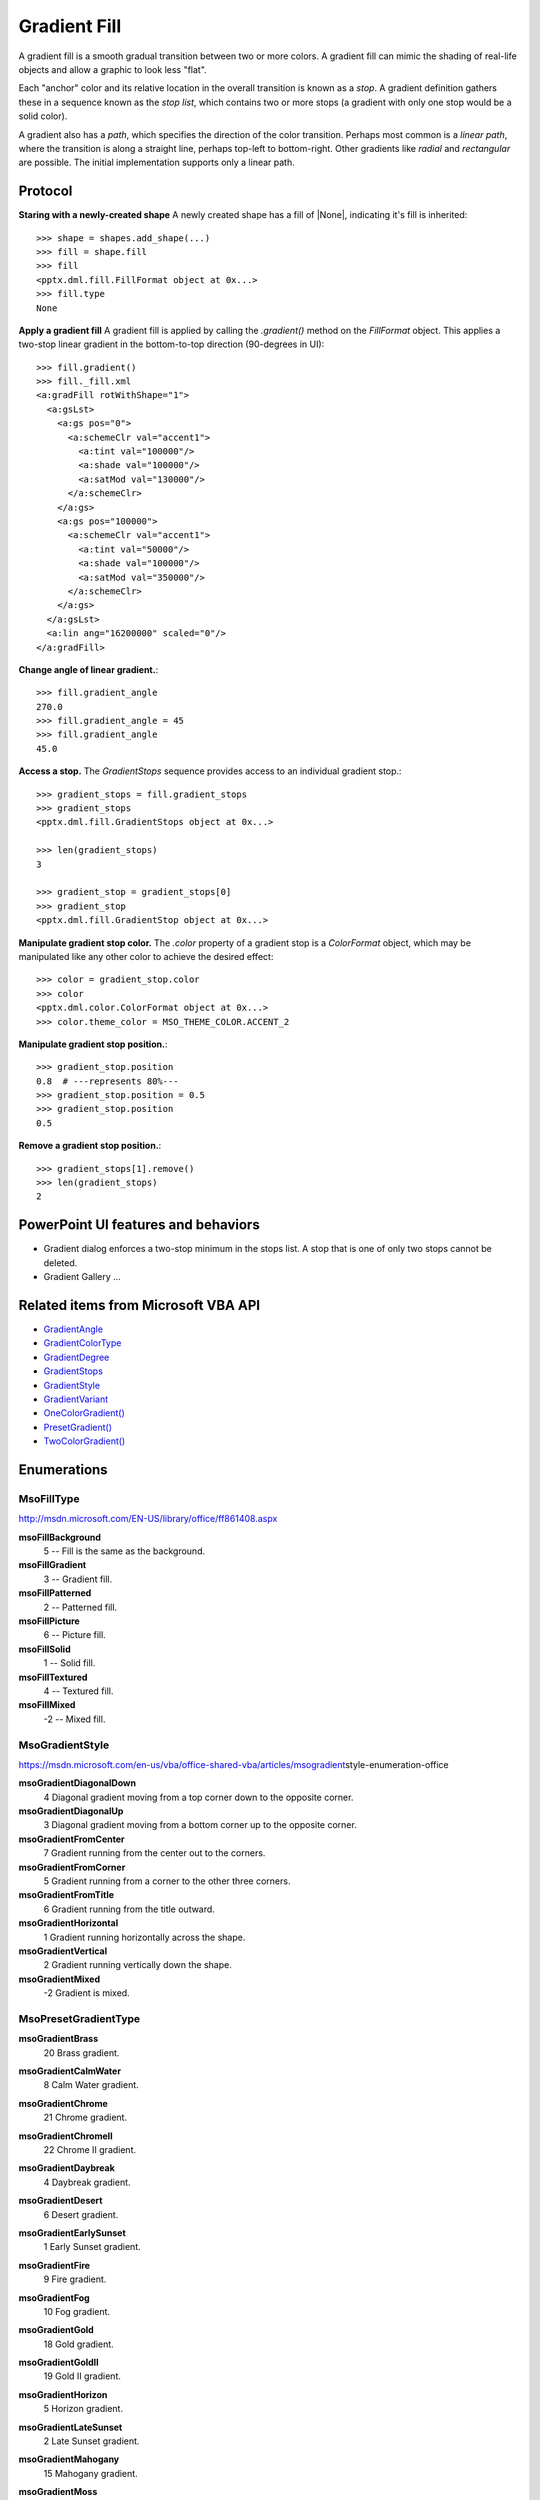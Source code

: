 .. _gradientfill:

Gradient Fill
=============

A gradient fill is a smooth gradual transition between two or more colors.
A gradient fill can mimic the shading of real-life objects and allow
a graphic to look less "flat".

Each "anchor" color and its relative location in the overall transition is
known as a *stop*. A gradient definition gathers these in a sequence known as
the *stop list*, which contains two or more stops (a gradient with only one
stop would be a solid color).

A gradient also has a *path*, which specifies the direction of the color
transition. Perhaps most common is a *linear path*, where the transition is
along a straight line, perhaps top-left to bottom-right. Other gradients like
*radial* and *rectangular* are possible. The initial implementation supports
only a linear path.


Protocol
--------

**Staring with a newly-created shape** A newly created shape has a fill of
|None|, indicating it's fill is inherited::

    >>> shape = shapes.add_shape(...)
    >>> fill = shape.fill
    >>> fill
    <pptx.dml.fill.FillFormat object at 0x...>
    >>> fill.type
    None

**Apply a gradient fill** A gradient fill is applied by calling the
`.gradient()` method on the `FillFormat` object. This applies a two-stop
linear gradient in the bottom-to-top direction (90-degrees in UI)::

    >>> fill.gradient()
    >>> fill._fill.xml
    <a:gradFill rotWithShape="1">
      <a:gsLst>
        <a:gs pos="0">
          <a:schemeClr val="accent1">
            <a:tint val="100000"/>
            <a:shade val="100000"/>
            <a:satMod val="130000"/>
          </a:schemeClr>
        </a:gs>
        <a:gs pos="100000">
          <a:schemeClr val="accent1">
            <a:tint val="50000"/>
            <a:shade val="100000"/>
            <a:satMod val="350000"/>
          </a:schemeClr>
        </a:gs>
      </a:gsLst>
      <a:lin ang="16200000" scaled="0"/>
    </a:gradFill>

**Change angle of linear gradient.**::

    >>> fill.gradient_angle
    270.0
    >>> fill.gradient_angle = 45
    >>> fill.gradient_angle
    45.0

**Access a stop.** The `GradientStops` sequence provides access to an
individual gradient stop.::

    >>> gradient_stops = fill.gradient_stops
    >>> gradient_stops
    <pptx.dml.fill.GradientStops object at 0x...>

    >>> len(gradient_stops)
    3

    >>> gradient_stop = gradient_stops[0]
    >>> gradient_stop
    <pptx.dml.fill.GradientStop object at 0x...>

**Manipulate gradient stop color.** The `.color` property of a gradient stop
is a `ColorFormat` object, which may be manipulated like any other color to
achieve the desired effect::

    >>> color = gradient_stop.color
    >>> color
    <pptx.dml.color.ColorFormat object at 0x...>
    >>> color.theme_color = MSO_THEME_COLOR.ACCENT_2

**Manipulate gradient stop position.**::

    >>> gradient_stop.position
    0.8  # ---represents 80%---
    >>> gradient_stop.position = 0.5
    >>> gradient_stop.position
    0.5

**Remove a gradient stop position.**::

    >>> gradient_stops[1].remove()
    >>> len(gradient_stops)
    2


PowerPoint UI features and behaviors
------------------------------------

* Gradient dialog enforces a two-stop minimum in the stops list. A stop that
  is one of only two stops cannot be deleted.

* Gradient Gallery ...


Related items from Microsoft VBA API
------------------------------------

* `GradientAngle`_
* `GradientColorType`_
* `GradientDegree`_
* `GradientStops`_
* `GradientStyle`_
* `GradientVariant`_

* `OneColorGradient()`_

* `PresetGradient()`_

* `TwoColorGradient()`_

.. _`GradientAngle`:
   https://msdn.microsoft.com/en-us/VBA/PowerPoint-VBA/articles/fillformat-gradientangle-property-powerpoint

.. _`GradientColorType`:
   https://msdn.microsoft.com/en-us/VBA/PowerPoint-VBA/articles/fillformat-gradientcolortype-property-powerpoint

.. _`GradientDegree`:
   https://msdn.microsoft.com/en-us/VBA/PowerPoint-VBA/articles/fillformat-gradientdegree-property-powerpoint

.. _`GradientStops`:
   https://msdn.microsoft.com/en-us/VBA/PowerPoint-VBA/articles/fillformat-gradientstops-property-powerpoint

.. _`GradientStyle`:
   https://msdn.microsoft.com/en-us/VBA/PowerPoint-VBA/articles/fillformat-gradientstyle-property-powerpoint

.. _`GradientVariant`:
   https://msdn.microsoft.com/en-us/VBA/PowerPoint-VBA/articles/fillformat-gradientvariant-property-powerpoint

.. _`OneColorGradient()`:
   https://msdn.microsoft.com/en-us/VBA/PowerPoint-VBA/articles/fillformat-p
   resetgradient-method-powerpoint

.. _`PresetGradient()`:
   https://msdn.microsoft.com/en-us/VBA/PowerPoint-VBA/articles/fillformat-o
   necolorgradient-method-powerpoint

.. _`TwoColorGradient()`:
   https://msdn.microsoft.com/en-us/VBA/PowerPoint-VBA/articles/fillformat-p
   resetgradient-method-powerpoint


Enumerations
------------

MsoFillType
~~~~~~~~~~~

http://msdn.microsoft.com/EN-US/library/office/ff861408.aspx

**msoFillBackground**
    5 -- Fill is the same as the background.

**msoFillGradient**
    3 -- Gradient fill.

**msoFillPatterned**
    2 -- Patterned fill.

**msoFillPicture**
    6 -- Picture fill.

**msoFillSolid**
    1 -- Solid fill.

**msoFillTextured**
    4 -- Textured fill.

**msoFillMixed**
    -2 -- Mixed fill.


MsoGradientStyle
~~~~~~~~~~~~~~~~

https://msdn.microsoft.com/en-us/vba/office-shared-vba/articles/msogradient\
style-enumeration-office

**msoGradientDiagonalDown**
    4    Diagonal gradient moving from a top corner down to the opposite corner.

**msoGradientDiagonalUp**
    3    Diagonal gradient moving from a bottom corner up to the opposite corner.

**msoGradientFromCenter**
    7    Gradient running from the center out to the corners.

**msoGradientFromCorner**
    5    Gradient running from a corner to the other three corners.

**msoGradientFromTitle**
    6    Gradient running from the title outward.

**msoGradientHorizontal**
    1    Gradient running horizontally across the shape.

**msoGradientVertical**
    2    Gradient running vertically down the shape.

**msoGradientMixed**
    \-2    Gradient is mixed.


MsoPresetGradientType
~~~~~~~~~~~~~~~~~~~~~

**msoGradientBrass**
    20    Brass gradient.

**msoGradientCalmWater**
    8    Calm Water gradient.

**msoGradientChrome**
    21    Chrome gradient.

**msoGradientChromeII**
    22    Chrome II gradient.

**msoGradientDaybreak**
    4    Daybreak gradient.

**msoGradientDesert**
    6    Desert gradient.

**msoGradientEarlySunset**
    1    Early Sunset gradient.

**msoGradientFire**
    9    Fire gradient.

**msoGradientFog**
    10    Fog gradient.

**msoGradientGold**
    18    Gold gradient.

**msoGradientGoldII**
    19    Gold II gradient.

**msoGradientHorizon**
    5    Horizon gradient.

**msoGradientLateSunset**
    2    Late Sunset gradient.

**msoGradientMahogany**
    15    Mahogany gradient.

**msoGradientMoss**
    11         Moss gradient.

**msoGradientNightfall**
    3    Nightfall gradient.

**msoGradientOcean**
    7         Ocean gradient.

**msoGradientParchment**
    14    Parchment gradient.

**msoGradientPeacock**
    12    Peacock gradient.

**msoGradientRainbow**
    16    Rainbow gradient.

**msoGradientRainbowII**
    17    Rainbow II gradient.

**msoGradientSapphire**
    24    Sapphire gradient.

**msoGradientSilver**
    23    Silver gradient.

**msoGradientWheat**
    13    Wheat gradient.

**msoPresetGradientMixed**
    -2    Mixed gradient.


XML specimens
-------------

.. highlight:: xml

Gradient fill (preset selected from gallery on PowerPoint 2014)::

    <a:gradFill flip="none" rotWithShape="1">
      <a:gsLst>
        <a:gs pos="0">
          <a:schemeClr val="accent1">
            <a:tint val="66000"/>
            <a:satMod val="160000"/>
          </a:schemeClr>
        </a:gs>
        <a:gs pos="50000">
          <a:schemeClr val="accent1">
            <a:tint val="44500"/>
            <a:satMod val="160000"/>
          </a:schemeClr>
        </a:gs>
        <a:gs pos="100000">
          <a:schemeClr val="accent1">
            <a:tint val="23500"/>
            <a:satMod val="160000"/>
          </a:schemeClr>
        </a:gs>
      </a:gsLst>
      <a:lin ang="2700000" scaled="1"/>
      <a:tileRect/>
    </a:gradFill>

Gradient fill (simple created with gradient dialog)::

    <a:gradFill flip="none" rotWithShape="1">
      <a:gsLst>
        <a:gs pos="0">
          <a:schemeClr val="accent1">
            <a:shade val="51000"/>
            <a:satMod val="130000"/>
          </a:schemeClr>
        </a:gs>
        <a:gs pos="100000">
          <a:schemeClr val="accent1">
            <a:lumMod val="40000"/>
            <a:lumOff val="60000"/>
          </a:schemeClr>
        </a:gs>
      </a:gsLst>
      <a:lin ang="2700000" scaled="0"/>
      <a:tileRect/>
    </a:gradFill>


XML semantics
-------------

* Each `a:gs` element is a fill format

* `a:lin@ang` is angle in 1/60,000ths of a degree. Zero degrees is the vector
  (1, 0), pointing directly to the right. Degrees are measured
  **counter-clockwise** from that origin.


Related Schema Definitions
--------------------------

::

  <xsd:complexType name="CT_ShapeProperties">
    <xsd:sequence>
      <xsd:element name="xfrm"    type="CT_Transform2D"            minOccurs="0"/>
      <xsd:choice minOccurs="0">  <!--EG_Geometry-->
        <xsd:element name="custGeom" type="CT_CustomGeometry2D"/>
        <xsd:element name="prstGeom" type="CT_PresetGeometry2D"/>
      </xsd:choice>
      <xsd:choice minOccurs="0">  <!--EG_FillProperties-->
        <xsd:element name="noFill"    type="CT_NoFillProperties"/>
        <xsd:element name="solidFill" type="CT_SolidColorFillProperties"/>
        <xsd:element name="gradFill"  type="CT_GradientFillProperties"/>
        <xsd:element name="blipFill"  type="CT_BlipFillProperties"/>
        <xsd:element name="pattFill"  type="CT_PatternFillProperties"/>
        <xsd:element name="grpFill"   type="CT_GroupFillProperties"/>
      </xsd:choice>
      <xsd:element name="ln"      type="CT_LineProperties"         minOccurs="0"/>
      <xsd:group   ref="EG_EffectProperties"                       minOccurs="0"/>
      <xsd:element name="scene3d" type="CT_Scene3D"                minOccurs="0"/>
      <xsd:element name="sp3d"    type="CT_Shape3D"                minOccurs="0"/>
      <xsd:element name="extLst"  type="CT_OfficeArtExtensionList" minOccurs="0"/>
    </xsd:sequence>
    <xsd:attribute name="bwMode" type="ST_BlackWhiteMode"/>
  </xsd:complexType>

  <xsd:complexType name="CT_GradientFillProperties">
    <xsd:sequence>
      <xsd:element name="gsLst"  type="CT_GradientStopList" minOccurs="0"/>
      <xsd:choice minOccurs="0">  <!-- EG_ShadeProperties -->
        <xsd:element name="lin"  type="CT_LinearShadeProperties"/>
        <xsd:element name="path" type="CT_PathShadeProperties"/>
      </xsd:choice>
      <xsd:element name="tileRect" type="CT_RelativeRect" minOccurs="0"/>
    </xsd:sequence>
    <xsd:attribute name="flip"         type="ST_TileFlipMode"/>
    <xsd:attribute name="rotWithShape" type="xsd:boolean"/>
  </xsd:complexType>

  <xsd:complexType name="CT_GradientStopList">
    <xsd:sequence>
      <xsd:element name="gs" type="CT_GradientStop" minOccurs="2" maxOccurs="unbounded"/>
    </xsd:sequence>
  </xsd:complexType>

  <xsd:complexType name="CT_GradientStop">
    <xsd:sequence>
      <xsd:choice>  <!-- EG_ColorChoice --->
        <xsd:element name="scrgbClr"  type="CT_ScRgbColor"/>
        <xsd:element name="srgbClr"   type="CT_SRgbColor"/>
        <xsd:element name="hslClr"    type="CT_HslColor"/>
        <xsd:element name="sysClr"    type="CT_SystemColor"/>
        <xsd:element name="schemeClr" type="CT_SchemeColor"/>
        <xsd:element name="prstClr"   type="CT_PresetColor"/>
      </xsd:choice>
    </xsd:sequence>
    <xsd:attribute name="pos" type="ST_PositiveFixedPercentage" use="required"/>
  </xsd:complexType>

  <xsd:complexType name="CT_LinearShadeProperties">
    <xsd:attribute name="ang"    type="ST_PositiveFixedAngle"/>
    <xsd:attribute name="scaled" type="xsd:boolean"/>
  </xsd:complexType>

  <xsd:complexType name="CT_PathShadeProperties">
    <xsd:sequence>
      <xsd:element name="fillToRect" type="CT_RelativeRect" minOccurs="0"/>
    </xsd:sequence>
    <xsd:attribute name="path" type="ST_PathShadeType" use="optional"/>
  </xsd:complexType>

  <xsd:complexType name="CT_Color">
    <xsd:sequence>
      <xsd:group ref="EG_ColorChoice"/>
    </xsd:sequence>
  </xsd:complexType>

  <xsd:complexType name="CT_RelativeRect">
    <xsd:attribute name="l" type="ST_Percentage" default="0%"/>
    <xsd:attribute name="t" type="ST_Percentage" default="0%"/>
    <xsd:attribute name="r" type="ST_Percentage" default="0%"/>
    <xsd:attribute name="b" type="ST_Percentage" default="0%"/>
  </xsd:complexType>

  <xsd:group name="EG_ColorChoice">
    <xsd:choice>
      <xsd:element name="scrgbClr"  type="CT_ScRgbColor"/>
      <xsd:element name="srgbClr"   type="CT_SRgbColor"/>
      <xsd:element name="hslClr"    type="CT_HslColor"/>
      <xsd:element name="sysClr"    type="CT_SystemColor"/>
      <xsd:element name="schemeClr" type="CT_SchemeColor"/>
      <xsd:element name="prstClr"   type="CT_PresetColor"/>
    </xsd:choice>
  </xsd:group>

  <xsd:simpleType name="ST_PathShadeType">
    <xsd:restriction base="xsd:token">
      <xsd:enumeration value="shape"/>
      <xsd:enumeration value="circle"/>
      <xsd:enumeration value="rect"/>
    </xsd:restriction>
  </xsd:simpleType>

  <xsd:simpleType name="ST_PositiveFixedAngle">
    <xsd:restriction base="ST_Angle">
      <xsd:minInclusive value="0"/>
      <xsd:maxExclusive value="21600000"/>
    </xsd:restriction>

  <xsd:simpleType name="ST_PositiveFixedPercentage">
    <xsd:union memberTypes="
      ST_PositiveFixedPercentageDecimal
      s:ST_PositiveFixedPercentage
    "/>
  </xsd:simpleType>

  <xsd:simpleType name="ST_PositiveFixedPercentageDecimal">
    <xsd:restriction base="ST_PercentageDecimal">
      <xsd:minInclusive value="0"/>
      <xsd:maxInclusive value="100000"/>
    </xsd:restriction>
  </xsd:simpleType>

  <!-- s:ST_PositiveFixedPercentage -->
  <xsd:simpleType name="ST_PositiveFixedPercentage">
    <xsd:restriction base="ST_Percentage">
      <xsd:pattern value="((100)|([0-9][0-9]?))(\.[0-9][0-9]?)?%"/>
    </xsd:restriction>
  </xsd:simpleType>
